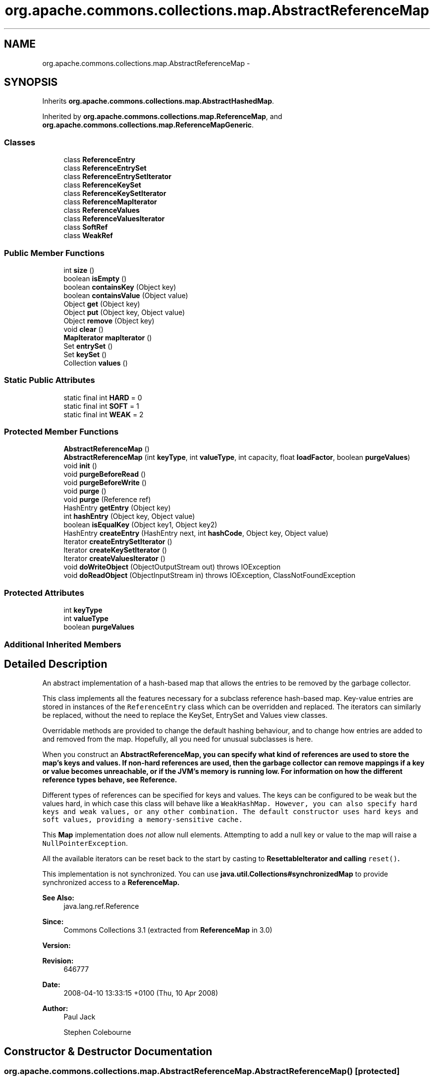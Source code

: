 .TH "org.apache.commons.collections.map.AbstractReferenceMap" 3 "Wed Dec 4 2013" "Version 1.0" "Desmo-J" \" -*- nroff -*-
.ad l
.nh
.SH NAME
org.apache.commons.collections.map.AbstractReferenceMap \- 
.SH SYNOPSIS
.br
.PP
.PP
Inherits \fBorg\&.apache\&.commons\&.collections\&.map\&.AbstractHashedMap\fP\&.
.PP
Inherited by \fBorg\&.apache\&.commons\&.collections\&.map\&.ReferenceMap\fP, and \fBorg\&.apache\&.commons\&.collections\&.map\&.ReferenceMapGeneric\fP\&.
.SS "Classes"

.in +1c
.ti -1c
.RI "class \fBReferenceEntry\fP"
.br
.ti -1c
.RI "class \fBReferenceEntrySet\fP"
.br
.ti -1c
.RI "class \fBReferenceEntrySetIterator\fP"
.br
.ti -1c
.RI "class \fBReferenceKeySet\fP"
.br
.ti -1c
.RI "class \fBReferenceKeySetIterator\fP"
.br
.ti -1c
.RI "class \fBReferenceMapIterator\fP"
.br
.ti -1c
.RI "class \fBReferenceValues\fP"
.br
.ti -1c
.RI "class \fBReferenceValuesIterator\fP"
.br
.ti -1c
.RI "class \fBSoftRef\fP"
.br
.ti -1c
.RI "class \fBWeakRef\fP"
.br
.in -1c
.SS "Public Member Functions"

.in +1c
.ti -1c
.RI "int \fBsize\fP ()"
.br
.ti -1c
.RI "boolean \fBisEmpty\fP ()"
.br
.ti -1c
.RI "boolean \fBcontainsKey\fP (Object key)"
.br
.ti -1c
.RI "boolean \fBcontainsValue\fP (Object value)"
.br
.ti -1c
.RI "Object \fBget\fP (Object key)"
.br
.ti -1c
.RI "Object \fBput\fP (Object key, Object value)"
.br
.ti -1c
.RI "Object \fBremove\fP (Object key)"
.br
.ti -1c
.RI "void \fBclear\fP ()"
.br
.ti -1c
.RI "\fBMapIterator\fP \fBmapIterator\fP ()"
.br
.ti -1c
.RI "Set \fBentrySet\fP ()"
.br
.ti -1c
.RI "Set \fBkeySet\fP ()"
.br
.ti -1c
.RI "Collection \fBvalues\fP ()"
.br
.in -1c
.SS "Static Public Attributes"

.in +1c
.ti -1c
.RI "static final int \fBHARD\fP = 0"
.br
.ti -1c
.RI "static final int \fBSOFT\fP = 1"
.br
.ti -1c
.RI "static final int \fBWEAK\fP = 2"
.br
.in -1c
.SS "Protected Member Functions"

.in +1c
.ti -1c
.RI "\fBAbstractReferenceMap\fP ()"
.br
.ti -1c
.RI "\fBAbstractReferenceMap\fP (int \fBkeyType\fP, int \fBvalueType\fP, int capacity, float \fBloadFactor\fP, boolean \fBpurgeValues\fP)"
.br
.ti -1c
.RI "void \fBinit\fP ()"
.br
.ti -1c
.RI "void \fBpurgeBeforeRead\fP ()"
.br
.ti -1c
.RI "void \fBpurgeBeforeWrite\fP ()"
.br
.ti -1c
.RI "void \fBpurge\fP ()"
.br
.ti -1c
.RI "void \fBpurge\fP (Reference ref)"
.br
.ti -1c
.RI "HashEntry \fBgetEntry\fP (Object key)"
.br
.ti -1c
.RI "int \fBhashEntry\fP (Object key, Object value)"
.br
.ti -1c
.RI "boolean \fBisEqualKey\fP (Object key1, Object key2)"
.br
.ti -1c
.RI "HashEntry \fBcreateEntry\fP (HashEntry next, int \fBhashCode\fP, Object key, Object value)"
.br
.ti -1c
.RI "Iterator \fBcreateEntrySetIterator\fP ()"
.br
.ti -1c
.RI "Iterator \fBcreateKeySetIterator\fP ()"
.br
.ti -1c
.RI "Iterator \fBcreateValuesIterator\fP ()"
.br
.ti -1c
.RI "void \fBdoWriteObject\fP (ObjectOutputStream out)  throws IOException "
.br
.ti -1c
.RI "void \fBdoReadObject\fP (ObjectInputStream in)  throws IOException, ClassNotFoundException "
.br
.in -1c
.SS "Protected Attributes"

.in +1c
.ti -1c
.RI "int \fBkeyType\fP"
.br
.ti -1c
.RI "int \fBvalueType\fP"
.br
.ti -1c
.RI "boolean \fBpurgeValues\fP"
.br
.in -1c
.SS "Additional Inherited Members"
.SH "Detailed Description"
.PP 
An abstract implementation of a hash-based map that allows the entries to be removed by the garbage collector\&. 
.PP
This class implements all the features necessary for a subclass reference hash-based map\&. Key-value entries are stored in instances of the \fCReferenceEntry\fP class which can be overridden and replaced\&. The iterators can similarly be replaced, without the need to replace the KeySet, EntrySet and Values view classes\&. 
.PP
Overridable methods are provided to change the default hashing behaviour, and to change how entries are added to and removed from the map\&. Hopefully, all you need for unusual subclasses is here\&. 
.PP
When you construct an \fC\fBAbstractReferenceMap\fP\fP, you can specify what kind of references are used to store the map's keys and values\&. If non-hard references are used, then the garbage collector can remove mappings if a key or value becomes unreachable, or if the JVM's memory is running low\&. For information on how the different reference types behave, see \fBReference\fP\&. 
.PP
Different types of references can be specified for keys and values\&. The keys can be configured to be weak but the values hard, in which case this class will behave like a \fC\fCWeakHashMap\fP\fP\&. However, you can also specify hard keys and weak values, or any other combination\&. The default constructor uses hard keys and soft values, providing a memory-sensitive cache\&. 
.PP
This \fBMap\fP implementation does \fInot\fP allow null elements\&. Attempting to add a null key or value to the map will raise a \fCNullPointerException\fP\&. 
.PP
All the available iterators can be reset back to the start by casting to \fC\fBResettableIterator\fP\fP and calling \fCreset()\fP\&. 
.PP
This implementation is not synchronized\&. You can use \fBjava\&.util\&.Collections#synchronizedMap\fP to provide synchronized access to a \fC\fBReferenceMap\fP\fP\&.
.PP
\fBSee Also:\fP
.RS 4
java\&.lang\&.ref\&.Reference 
.RE
.PP
\fBSince:\fP
.RS 4
Commons Collections 3\&.1 (extracted from \fBReferenceMap\fP in 3\&.0) 
.RE
.PP
\fBVersion:\fP
.RS 4
.RE
.PP
\fBRevision:\fP
.RS 4
646777 
.RE
.PP
\fBDate:\fP
.RS 4
2008-04-10 13:33:15 +0100 (Thu, 10 Apr 2008) 
.RE
.PP
.PP
\fBAuthor:\fP
.RS 4
Paul Jack 
.PP
Stephen Colebourne 
.RE
.PP

.SH "Constructor & Destructor Documentation"
.PP 
.SS "org\&.apache\&.commons\&.collections\&.map\&.AbstractReferenceMap\&.AbstractReferenceMap ()\fC [protected]\fP"
Constructor used during deserialization\&. 
.SS "org\&.apache\&.commons\&.collections\&.map\&.AbstractReferenceMap\&.AbstractReferenceMap (intkeyType, intvalueType, intcapacity, floatloadFactor, booleanpurgeValues)\fC [protected]\fP"
Constructs a new empty map with the specified reference types, load factor and initial capacity\&.
.PP
\fBParameters:\fP
.RS 4
\fIkeyType\fP the type of reference to use for keys; must be \fBHARD\fP, \fBSOFT\fP, \fBWEAK\fP 
.br
\fIvalueType\fP the type of reference to use for values; must be \fBHARD\fP, \fBSOFT\fP, \fBWEAK\fP 
.br
\fIcapacity\fP the initial capacity for the map 
.br
\fIloadFactor\fP the load factor for the map 
.br
\fIpurgeValues\fP should the value be automatically purged when the key is garbage collected 
.RE
.PP

.SH "Member Function Documentation"
.PP 
.SS "void org\&.apache\&.commons\&.collections\&.map\&.AbstractReferenceMap\&.clear ()"
Clears this map\&. 
.SS "boolean org\&.apache\&.commons\&.collections\&.map\&.AbstractReferenceMap\&.containsKey (Objectkey)"
Checks whether the map contains the specified key\&.
.PP
\fBParameters:\fP
.RS 4
\fIkey\fP the key to search for 
.RE
.PP
\fBReturns:\fP
.RS 4
true if the map contains the key 
.RE
.PP

.SS "boolean org\&.apache\&.commons\&.collections\&.map\&.AbstractReferenceMap\&.containsValue (Objectvalue)"
Checks whether the map contains the specified value\&.
.PP
\fBParameters:\fP
.RS 4
\fIvalue\fP the value to search for 
.RE
.PP
\fBReturns:\fP
.RS 4
true if the map contains the value 
.RE
.PP

.SS "HashEntry org\&.apache\&.commons\&.collections\&.map\&.AbstractReferenceMap\&.createEntry (HashEntrynext, inthashCode, Objectkey, Objectvalue)\fC [protected]\fP"
Creates a ReferenceEntry instead of a HashEntry\&.
.PP
\fBParameters:\fP
.RS 4
\fInext\fP the next entry in sequence 
.br
\fIhashCode\fP the hash code to use 
.br
\fIkey\fP the key to store 
.br
\fIvalue\fP the value to store 
.RE
.PP
\fBReturns:\fP
.RS 4
the newly created entry 
.RE
.PP

.SS "Iterator org\&.apache\&.commons\&.collections\&.map\&.AbstractReferenceMap\&.createEntrySetIterator ()\fC [protected]\fP"
Creates an entry set iterator\&.
.PP
\fBReturns:\fP
.RS 4
the entrySet iterator 
.RE
.PP

.SS "Iterator org\&.apache\&.commons\&.collections\&.map\&.AbstractReferenceMap\&.createKeySetIterator ()\fC [protected]\fP"
Creates an key set iterator\&.
.PP
\fBReturns:\fP
.RS 4
the keySet iterator 
.RE
.PP

.SS "Iterator org\&.apache\&.commons\&.collections\&.map\&.AbstractReferenceMap\&.createValuesIterator ()\fC [protected]\fP"
Creates an values iterator\&.
.PP
\fBReturns:\fP
.RS 4
the values iterator 
.RE
.PP

.SS "void org\&.apache\&.commons\&.collections\&.map\&.AbstractReferenceMap\&.doReadObject (ObjectInputStreamin) throws IOException, ClassNotFoundException\fC [protected]\fP"
Replaces the superclassm method to read the state of this class\&. 
.PP
Serialization is not one of the JDK's nicest topics\&. Normal serialization will initialise the superclass before the subclass\&. Sometimes however, this isn't what you want, as in this case the \fC\fBput()\fP\fP method on read can be affected by subclass state\&. 
.PP
The solution adopted here is to deserialize the state data of this class in this protected method\&. This method must be called by the \fCreadObject()\fP of the first serializable subclass\&. 
.PP
Subclasses may override if the subclass has a specific field that must be present before \fC\fBput()\fP\fP or \fC\fBcalculateThreshold()\fP\fP will work correctly\&.
.PP
\fBParameters:\fP
.RS 4
\fIin\fP the input stream 
.RE
.PP

.SS "void org\&.apache\&.commons\&.collections\&.map\&.AbstractReferenceMap\&.doWriteObject (ObjectOutputStreamout) throws IOException\fC [protected]\fP"
Replaces the superclass method to store the state of this class\&. 
.PP
Serialization is not one of the JDK's nicest topics\&. Normal serialization will initialise the superclass before the subclass\&. Sometimes however, this isn't what you want, as in this case the \fC\fBput()\fP\fP method on read can be affected by subclass state\&. 
.PP
The solution adopted here is to serialize the state data of this class in this protected method\&. This method must be called by the \fCwriteObject()\fP of the first serializable subclass\&. 
.PP
Subclasses may override if they have a specific field that must be present on read before this implementation will work\&. Generally, the read determines what must be serialized here, if anything\&.
.PP
\fBParameters:\fP
.RS 4
\fIout\fP the output stream 
.RE
.PP

.SS "Set org\&.apache\&.commons\&.collections\&.map\&.AbstractReferenceMap\&.entrySet ()"
Returns a set view of this map's entries\&. An iterator returned entry is valid until \fCnext()\fP is called again\&. The \fCsetValue()\fP method on the \fCtoArray\fP entries has no effect\&.
.PP
\fBReturns:\fP
.RS 4
a set view of this map's entries 
.RE
.PP

.SS "Object org\&.apache\&.commons\&.collections\&.map\&.AbstractReferenceMap\&.get (Objectkey)"
Gets the value mapped to the key specified\&.
.PP
\fBParameters:\fP
.RS 4
\fIkey\fP the key 
.RE
.PP
\fBReturns:\fP
.RS 4
the mapped value, null if no match 
.RE
.PP

.SS "HashEntry org\&.apache\&.commons\&.collections\&.map\&.AbstractReferenceMap\&.getEntry (Objectkey)\fC [protected]\fP"
Gets the entry mapped to the key specified\&.
.PP
\fBParameters:\fP
.RS 4
\fIkey\fP the key 
.RE
.PP
\fBReturns:\fP
.RS 4
the entry, null if no match 
.RE
.PP

.SS "int org\&.apache\&.commons\&.collections\&.map\&.AbstractReferenceMap\&.hashEntry (Objectkey, Objectvalue)\fC [protected]\fP"
Gets the hash code for a MapEntry\&. Subclasses can override this, for example to use the identityHashCode\&.
.PP
\fBParameters:\fP
.RS 4
\fIkey\fP the key to get a hash code for, may be null 
.br
\fIvalue\fP the value to get a hash code for, may be null 
.RE
.PP
\fBReturns:\fP
.RS 4
the hash code, as per the MapEntry specification 
.RE
.PP

.SS "void org\&.apache\&.commons\&.collections\&.map\&.AbstractReferenceMap\&.init ()\fC [protected]\fP"
Initialise this subclass during construction, cloning or deserialization\&. 
.SS "boolean org\&.apache\&.commons\&.collections\&.map\&.AbstractReferenceMap\&.isEmpty ()"
Checks whether the map is currently empty\&.
.PP
\fBReturns:\fP
.RS 4
true if the map is currently size zero 
.RE
.PP

.SS "boolean org\&.apache\&.commons\&.collections\&.map\&.AbstractReferenceMap\&.isEqualKey (Objectkey1, Objectkey2)\fC [protected]\fP"
Compares two keys, in internal converted form, to see if they are equal\&. 
.PP
This implementation converts the key from the entry to a real reference before comparison\&.
.PP
\fBParameters:\fP
.RS 4
\fIkey1\fP the first key to compare passed in from outside 
.br
\fIkey2\fP the second key extracted from the entry via \fCentry\&.key\fP 
.RE
.PP
\fBReturns:\fP
.RS 4
true if equal 
.RE
.PP

.SS "Set org\&.apache\&.commons\&.collections\&.map\&.AbstractReferenceMap\&.keySet ()"
Returns a set view of this map's keys\&.
.PP
\fBReturns:\fP
.RS 4
a set view of this map's keys 
.RE
.PP

.SS "\fBMapIterator\fP org\&.apache\&.commons\&.collections\&.map\&.AbstractReferenceMap\&.mapIterator ()"
Gets a \fBMapIterator\fP over the reference map\&. The iterator only returns valid key/value pairs\&.
.PP
\fBReturns:\fP
.RS 4
a map iterator 
.RE
.PP

.PP
Implements \fBorg\&.apache\&.commons\&.collections\&.IterableMap\fP\&.
.SS "void org\&.apache\&.commons\&.collections\&.map\&.AbstractReferenceMap\&.purge ()\fC [protected]\fP"
Purges stale mappings from this map\&. 
.PP
Note that this method is not synchronized! Special care must be taken if, for instance, you want stale mappings to be removed on a periodic basis by some background thread\&. 
.SS "void org\&.apache\&.commons\&.collections\&.map\&.AbstractReferenceMap\&.purge (Referenceref)\fC [protected]\fP"
Purges the specified reference\&.
.PP
\fBParameters:\fP
.RS 4
\fIref\fP the reference to purge 
.RE
.PP

.SS "void org\&.apache\&.commons\&.collections\&.map\&.AbstractReferenceMap\&.purgeBeforeRead ()\fC [protected]\fP"
Purges stale mappings from this map before read operations\&. 
.PP
This implementation calls \fBpurge()\fP to maintain a consistent state\&. 
.SS "void org\&.apache\&.commons\&.collections\&.map\&.AbstractReferenceMap\&.purgeBeforeWrite ()\fC [protected]\fP"
Purges stale mappings from this map before write operations\&. 
.PP
This implementation calls \fBpurge()\fP to maintain a consistent state\&. 
.SS "Object org\&.apache\&.commons\&.collections\&.map\&.AbstractReferenceMap\&.put (Objectkey, Objectvalue)"
Puts a key-value mapping into this map\&. Neither the key nor the value may be null\&.
.PP
\fBParameters:\fP
.RS 4
\fIkey\fP the key to add, must not be null 
.br
\fIvalue\fP the value to add, must not be null 
.RE
.PP
\fBReturns:\fP
.RS 4
the value previously mapped to this key, null if none 
.RE
.PP
\fBExceptions:\fP
.RS 4
\fINullPointerException\fP if either the key or value is null 
.RE
.PP

.SS "Object org\&.apache\&.commons\&.collections\&.map\&.AbstractReferenceMap\&.remove (Objectkey)"
Removes the specified mapping from this map\&.
.PP
\fBParameters:\fP
.RS 4
\fIkey\fP the mapping to remove 
.RE
.PP
\fBReturns:\fP
.RS 4
the value mapped to the removed key, null if key not in map 
.RE
.PP

.SS "int org\&.apache\&.commons\&.collections\&.map\&.AbstractReferenceMap\&.size ()"
Gets the size of the map\&.
.PP
\fBReturns:\fP
.RS 4
the size 
.RE
.PP

.SS "Collection org\&.apache\&.commons\&.collections\&.map\&.AbstractReferenceMap\&.values ()"
Returns a collection view of this map's values\&.
.PP
\fBReturns:\fP
.RS 4
a set view of this map's values 
.RE
.PP

.SH "Member Data Documentation"
.PP 
.SS "final int org\&.apache\&.commons\&.collections\&.map\&.AbstractReferenceMap\&.HARD = 0\fC [static]\fP"
Constant indicating that hard references should be used 
.SS "int org\&.apache\&.commons\&.collections\&.map\&.AbstractReferenceMap\&.keyType\fC [protected]\fP"
The reference type for keys\&. Must be HARD, SOFT, WEAK\&.  
.SS "boolean org\&.apache\&.commons\&.collections\&.map\&.AbstractReferenceMap\&.purgeValues\fC [protected]\fP"
Should the value be automatically purged when the associated key has been collected? 
.SS "final int org\&.apache\&.commons\&.collections\&.map\&.AbstractReferenceMap\&.SOFT = 1\fC [static]\fP"
Constant indicating that soft references should be used 
.SS "int org\&.apache\&.commons\&.collections\&.map\&.AbstractReferenceMap\&.valueType\fC [protected]\fP"
The reference type for values\&. Must be HARD, SOFT, WEAK\&.  
.SS "final int org\&.apache\&.commons\&.collections\&.map\&.AbstractReferenceMap\&.WEAK = 2\fC [static]\fP"
Constant indicating that weak references should be used 

.SH "Author"
.PP 
Generated automatically by Doxygen for Desmo-J from the source code\&.
